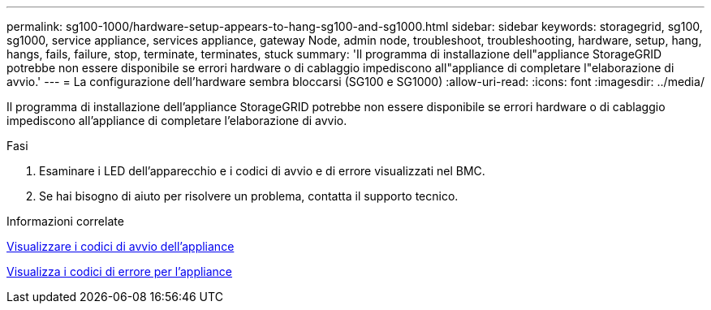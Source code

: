 ---
permalink: sg100-1000/hardware-setup-appears-to-hang-sg100-and-sg1000.html 
sidebar: sidebar 
keywords: storagegrid, sg100, sg1000, service appliance, services appliance, gateway Node, admin node, troubleshoot, troubleshooting, hardware, setup, hang, hangs, fails, failure, stop, terminate, terminates, stuck 
summary: 'Il programma di installazione dell"appliance StorageGRID potrebbe non essere disponibile se errori hardware o di cablaggio impediscono all"appliance di completare l"elaborazione di avvio.' 
---
= La configurazione dell'hardware sembra bloccarsi (SG100 e SG1000)
:allow-uri-read: 
:icons: font
:imagesdir: ../media/


[role="lead"]
Il programma di installazione dell'appliance StorageGRID potrebbe non essere disponibile se errori hardware o di cablaggio impediscono all'appliance di completare l'elaborazione di avvio.

.Fasi
. Esaminare i LED dell'apparecchio e i codici di avvio e di errore visualizzati nel BMC.
. Se hai bisogno di aiuto per risolvere un problema, contatta il supporto tecnico.


.Informazioni correlate
xref:viewing-boot-up-codes-for-appliance-sg100-and-sg1000.adoc[Visualizzare i codici di avvio dell'appliance]

xref:viewing-error-codes-for-sg1000-controller-sg100-and-sg1000.adoc[Visualizza i codici di errore per l'appliance]
